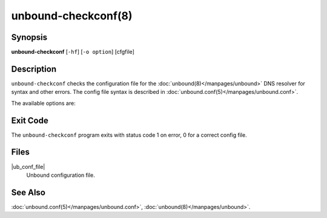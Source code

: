 ..
    WHEN EDITING MAKE SURE EACH SENTENCE STARTS ON A NEW LINE

..
    IT HELPS RENDERERS TO DO THE RIGHT THING WRT SPACE

..
    IT HELPS PEOPLE DIFFING THE CHANGES

..
    WHEN EDITING MAKE SURE EACH SENTENCE STARTS ON A NEW LINE

..
    IT HELPS RENDERERS TO DO THE RIGHT THING WRT SPACE

..
    IT HELPS PEOPLE DIFFING THE CHANGES

..
    WHEN EDITING MAKE SURE EACH SENTENCE STARTS ON A NEW LINE

..
    IT HELPS RENDERERS TO DO THE RIGHT THING WRT SPACE

..
    IT HELPS PEOPLE DIFFING THE CHANGES

..
    WHEN EDITING MAKE SURE EACH SENTENCE STARTS ON A NEW LINE

..
    IT HELPS RENDERERS TO DO THE RIGHT THING WRT SPACE

..
    IT HELPS PEOPLE DIFFING THE CHANGES

.. program:: unbound-checkconf

unbound-checkconf(8)
====================

Synopsis
--------

**unbound-checkconf** [``-hf``] [``-o option``] [cfgfile]

Description
-----------

``unbound-checkconf`` checks the configuration file for the
:doc:`unbound(8)</manpages/unbound>` DNS resolver for syntax and other errors.
The config file syntax is described in
:doc:`unbound.conf(5)</manpages/unbound.conf>`.

The available options are:

.. option:: -h

    Show the version and commandline option help.

.. option:: -f

    Print full pathname, with chroot applied to it.
    Use with the :option:`-o` option.

.. option:: -o <option>

    If given, after checking the config file the value of this option is
    printed to stdout.
    For ``""`` (disabled) options an empty line is printed.

.. option:: cfgfile

    The config file to read with settings for Unbound.
    It is checked.
    If omitted, the config file at the default location is checked.

Exit Code
---------

The ``unbound-checkconf`` program exits with status code 1 on error, 0 for a
correct config file.

Files
-----

|ub_conf_file|
    Unbound configuration file.

See Also
--------

:doc:`unbound.conf(5)</manpages/unbound.conf>`,
:doc:`unbound(8)</manpages/unbound>`.
